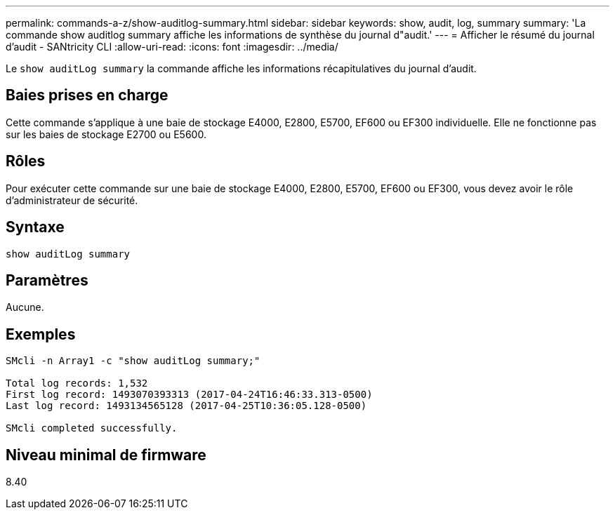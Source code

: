 ---
permalink: commands-a-z/show-auditlog-summary.html 
sidebar: sidebar 
keywords: show, audit, log, summary 
summary: 'La commande show auditlog summary affiche les informations de synthèse du journal d"audit.' 
---
= Afficher le résumé du journal d'audit - SANtricity CLI
:allow-uri-read: 
:icons: font
:imagesdir: ../media/


[role="lead"]
Le `show auditLog summary` la commande affiche les informations récapitulatives du journal d'audit.



== Baies prises en charge

Cette commande s'applique à une baie de stockage E4000, E2800, E5700, EF600 ou EF300 individuelle. Elle ne fonctionne pas sur les baies de stockage E2700 ou E5600.



== Rôles

Pour exécuter cette commande sur une baie de stockage E4000, E2800, E5700, EF600 ou EF300, vous devez avoir le rôle d'administrateur de sécurité.



== Syntaxe

[source, cli]
----
show auditLog summary
----


== Paramètres

Aucune.



== Exemples

[listing]
----

SMcli -n Array1 -c "show auditLog summary;"

Total log records: 1,532
First log record: 1493070393313 (2017-04-24T16:46:33.313-0500)
Last log record: 1493134565128 (2017-04-25T10:36:05.128-0500)

SMcli completed successfully.
----


== Niveau minimal de firmware

8.40
